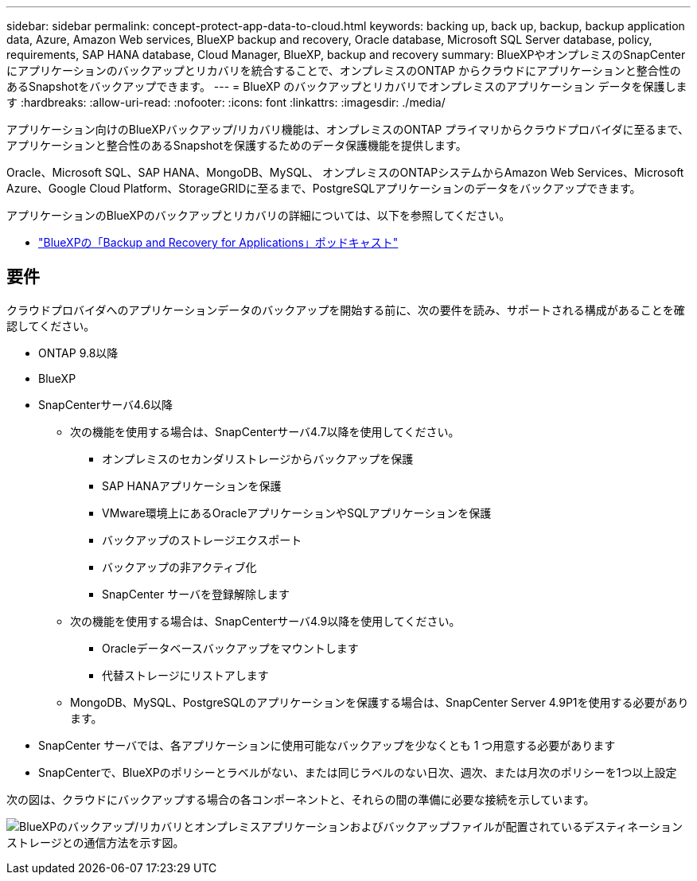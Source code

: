 ---
sidebar: sidebar 
permalink: concept-protect-app-data-to-cloud.html 
keywords: backing up, back up, backup, backup application data, Azure, Amazon Web services, BlueXP backup and recovery, Oracle database, Microsoft SQL Server database, policy, requirements, SAP HANA database, Cloud Manager, BlueXP, backup and recovery 
summary: BlueXPやオンプレミスのSnapCenter にアプリケーションのバックアップとリカバリを統合することで、オンプレミスのONTAP からクラウドにアプリケーションと整合性のあるSnapshotをバックアップできます。 
---
= BlueXP のバックアップとリカバリでオンプレミスのアプリケーション データを保護します
:hardbreaks:
:allow-uri-read: 
:nofooter: 
:icons: font
:linkattrs: 
:imagesdir: ./media/


[role="lead"]
アプリケーション向けのBlueXPバックアップ/リカバリ機能は、オンプレミスのONTAP プライマリからクラウドプロバイダに至るまで、アプリケーションと整合性のあるSnapshotを保護するためのデータ保護機能を提供します。

Oracle、Microsoft SQL、SAP HANA、MongoDB、MySQL、 オンプレミスのONTAPシステムからAmazon Web Services、Microsoft Azure、Google Cloud Platform、StorageGRIDに至るまで、PostgreSQLアプリケーションのデータをバックアップできます。

アプリケーションのBlueXPのバックアップとリカバリの詳細については、以下を参照してください。

* https://soundcloud.com/techontap_podcast/episode-322-cloud-backup-for-applications["BlueXPの「Backup and Recovery for Applications」ポッドキャスト"^]




== 要件

クラウドプロバイダへのアプリケーションデータのバックアップを開始する前に、次の要件を読み、サポートされる構成があることを確認してください。

* ONTAP 9.8以降
* BlueXP
* SnapCenterサーバ4.6以降
+
** 次の機能を使用する場合は、SnapCenterサーバ4.7以降を使用してください。
+
*** オンプレミスのセカンダリストレージからバックアップを保護
*** SAP HANAアプリケーションを保護
*** VMware環境上にあるOracleアプリケーションやSQLアプリケーションを保護
*** バックアップのストレージエクスポート
*** バックアップの非アクティブ化
*** SnapCenter サーバを登録解除します


** 次の機能を使用する場合は、SnapCenterサーバ4.9以降を使用してください。
+
*** Oracleデータベースバックアップをマウントします
*** 代替ストレージにリストアします


** MongoDB、MySQL、PostgreSQLのアプリケーションを保護する場合は、SnapCenter Server 4.9P1を使用する必要があります。


* SnapCenter サーバでは、各アプリケーションに使用可能なバックアップを少なくとも 1 つ用意する必要があります
* SnapCenterで、BlueXPのポリシーとラベルがない、または同じラベルのない日次、週次、または月次のポリシーを1つ以上設定


次の図は、クラウドにバックアップする場合の各コンポーネントと、それらの間の準備に必要な接続を示しています。

image:diagram_cloud_backup_app.png["BlueXPのバックアップ/リカバリとオンプレミスアプリケーションおよびバックアップファイルが配置されているデスティネーションストレージとの通信方法を示す図。"]
